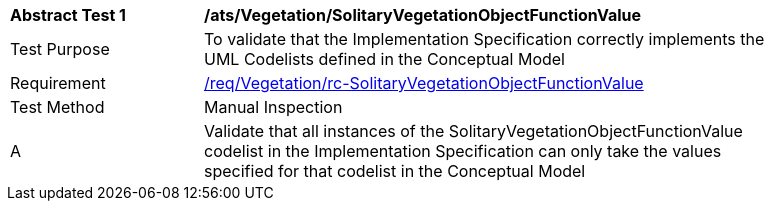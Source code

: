 [[ats_Vegetation_SolitaryVegetationObjectFunctionValue]]
[width="90%",cols="2,6a"]
|===
^|*Abstract Test {counter:ats-id}* |*/ats/Vegetation/SolitaryVegetationObjectFunctionValue* 
^|Test Purpose |To validate that the Implementation Specification correctly implements the UML Codelists defined in the Conceptual Model
^|Requirement |<<req_Vegetation_SolitaryVegetationObjectFunctionValue,/req/Vegetation/rc-SolitaryVegetationObjectFunctionValue>>
^|Test Method |Manual Inspection
^|A |Validate that all instances of the SolitaryVegetationObjectFunctionValue codelist in the Implementation Specification can only take the values specified for that codelist in the Conceptual Model 
|===
